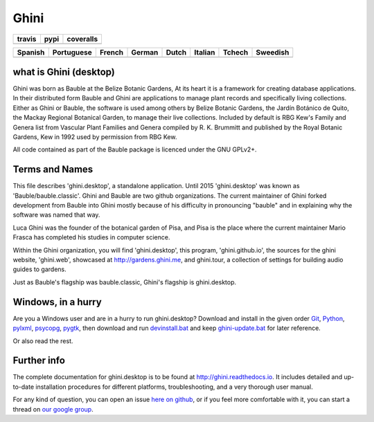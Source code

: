 Ghini
======

.. |travis| image:: https://travis-ci.org/Ghini/ghini.desktop.svg
.. |pypi| image:: https://img.shields.io/pypi/v/bauble.svg
.. |coveralls| image:: https://coveralls.io/repos/Ghini/ghini.desktop/badge.svg?branch=ghini-1.0-dev&service=github

======== ======== ============
travis   pypi     coveralls
======== ======== ============
|travis| |pypi|   |coveralls|
======== ======== ============

=========== =========== =========== =========== =========== =========== =========== =========== 
Spanish     Portuguese  French      German      Dutch       Italian     Tchech      Sweedish
=========== =========== =========== =========== =========== =========== =========== ===========
|trans-es|  |trans-pt|  |trans-fr|  |trans-de|  |trans-nl|  |trans-it|  |trans-cs|  |trans-sv|  
=========== =========== =========== =========== =========== =========== =========== ===========

.. |trans-es| image:: https://hosted.weblate.org/widgets/ghini/es/svg-badge.svg
.. |trans-pt| image:: https://hosted.weblate.org/widgets/ghini/pt_BR/svg-badge.svg
.. |trans-fr| image:: https://hosted.weblate.org/widgets/ghini/fr/svg-badge.svg
.. |trans-de| image:: https://hosted.weblate.org/widgets/ghini/de/svg-badge.svg
.. |trans-nl| image:: https://hosted.weblate.org/widgets/ghini/nl/svg-badge.svg
.. |trans-it| image:: https://hosted.weblate.org/widgets/ghini/it/svg-badge.svg
.. |trans-cs| image:: https://hosted.weblate.org/widgets/ghini/cs/svg-badge.svg
.. |trans-sv| image:: https://hosted.weblate.org/widgets/ghini/sv/svg-badge.svg

what is Ghini (desktop)
------------------------

Ghini was born as Bauble at the Belize Botanic Gardens, At its heart it is a
framework for creating database applications.  In their distributed form
Bauble and Ghini are applications to manage plant records and specifically
living collections.  Either as Ghini or Bauble, the software is used among
others by Belize Botanic Gardens, the Jardín Botánico de Quito, the Mackay
Regional Botanical Garden, to manage their live collections.  Included by
default is RBG Kew's Family and Genera list from Vascular Plant Families and
Genera compiled by R. K. Brummitt and published by the Royal Botanic
Gardens, Kew in 1992 used by permission from RBG Kew.

All code contained as part of the Bauble package is licenced under
the GNU GPLv2+.

Terms and Names
---------------

This file describes 'ghini.desktop', a standalone application. Until 2015
'ghini.desktop' was known as 'Bauble/bauble.classic'. Ghini and Bauble are
two github organizations. The current maintainer of Ghini forked development
from Bauble into Ghini mostly because of his difficulty in pronouncing
"bauble" and in explaining why the software was named that way.

Luca Ghini was the founder of the botanical garden of Pisa, and Pisa is the
place where the current maintainer Mario Frasca has completed his studies in
computer science.

Within the Ghini organization, you will find 'ghini.desktop', this program,
'ghini.github.io', the sources for the ghini website, 'ghini.web', showcased 
at http://gardens.ghini.me, and ghini.tour, a collection of settings for 
building audio guides to gardens.

Just as Bauble's flagship was bauble.classic, Ghini's flagship is ghini.desktop.

Windows, in a hurry
---------------------

Are you a Windows user and are in a hurry to run ghini.desktop? Download and install in the given order
`Git <https://github.com/git-for-windows/git/releases/download/v2.10.0.windows.1/Git-2.10.0-32-bit.exe>`_, `Python <https://www.python.org/ftp/python/2.7.12/python-2.7.12.msi>`_, `pylxml <https://pypi.python.org/packages/2.7/l/lxml/lxml-3.6.0.win32-py2.7.exe>`_, `psycopg <http://www.stickpeople.com/projects/python/win-psycopg/2.6.1/psycopg2-2.6.1.win32-py2.7-pg9.4.4-release.exe>`_, `pygtk <http://ftp.gnome.org/pub/GNOME/binaries/win32/pygtk/2.24/pygtk-all-in-one-2.24.2.win32-py2.7.msi>`_, 
then download and run `devinstall.bat <https://raw.githubusercontent.com/Ghini/ghini.desktop/ghini-1.0/scripts/devinstall.bat>`_ and keep `ghini-update.bat <https://raw.githubusercontent.com/Ghini/ghini.desktop/ghini-1.0/scripts/ghini-update.bat>`_ for later reference.

Or also read the rest.

Further info
------------

The complete documentation for ghini.desktop is to be found at
http://ghini.readthedocs.io. It includes detailed and up-to-date
installation procedures for different platforms, troubleshooting,
and a very thorough user manual.

For any kind of question, you can open an issue `here on github
<https://github.com/Ghini/ghini.desktop/issues/new>`_, or if you feel more
comfortable with it, you can start a thread on `our google group
<https://groups.google.com/forum/#!forum/bauble>`_.
